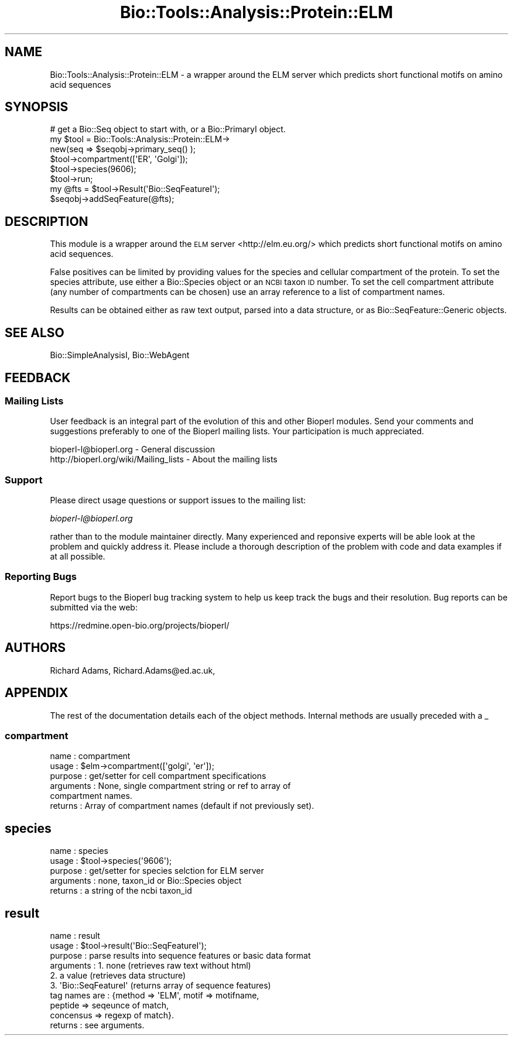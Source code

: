 .\" Automatically generated by Pod::Man 2.25 (Pod::Simple 3.16)
.\"
.\" Standard preamble:
.\" ========================================================================
.de Sp \" Vertical space (when we can't use .PP)
.if t .sp .5v
.if n .sp
..
.de Vb \" Begin verbatim text
.ft CW
.nf
.ne \\$1
..
.de Ve \" End verbatim text
.ft R
.fi
..
.\" Set up some character translations and predefined strings.  \*(-- will
.\" give an unbreakable dash, \*(PI will give pi, \*(L" will give a left
.\" double quote, and \*(R" will give a right double quote.  \*(C+ will
.\" give a nicer C++.  Capital omega is used to do unbreakable dashes and
.\" therefore won't be available.  \*(C` and \*(C' expand to `' in nroff,
.\" nothing in troff, for use with C<>.
.tr \(*W-
.ds C+ C\v'-.1v'\h'-1p'\s-2+\h'-1p'+\s0\v'.1v'\h'-1p'
.ie n \{\
.    ds -- \(*W-
.    ds PI pi
.    if (\n(.H=4u)&(1m=24u) .ds -- \(*W\h'-12u'\(*W\h'-12u'-\" diablo 10 pitch
.    if (\n(.H=4u)&(1m=20u) .ds -- \(*W\h'-12u'\(*W\h'-8u'-\"  diablo 12 pitch
.    ds L" ""
.    ds R" ""
.    ds C` ""
.    ds C' ""
'br\}
.el\{\
.    ds -- \|\(em\|
.    ds PI \(*p
.    ds L" ``
.    ds R" ''
'br\}
.\"
.\" Escape single quotes in literal strings from groff's Unicode transform.
.ie \n(.g .ds Aq \(aq
.el       .ds Aq '
.\"
.\" If the F register is turned on, we'll generate index entries on stderr for
.\" titles (.TH), headers (.SH), subsections (.SS), items (.Ip), and index
.\" entries marked with X<> in POD.  Of course, you'll have to process the
.\" output yourself in some meaningful fashion.
.ie \nF \{\
.    de IX
.    tm Index:\\$1\t\\n%\t"\\$2"
..
.    nr % 0
.    rr F
.\}
.el \{\
.    de IX
..
.\}
.\"
.\" Accent mark definitions (@(#)ms.acc 1.5 88/02/08 SMI; from UCB 4.2).
.\" Fear.  Run.  Save yourself.  No user-serviceable parts.
.    \" fudge factors for nroff and troff
.if n \{\
.    ds #H 0
.    ds #V .8m
.    ds #F .3m
.    ds #[ \f1
.    ds #] \fP
.\}
.if t \{\
.    ds #H ((1u-(\\\\n(.fu%2u))*.13m)
.    ds #V .6m
.    ds #F 0
.    ds #[ \&
.    ds #] \&
.\}
.    \" simple accents for nroff and troff
.if n \{\
.    ds ' \&
.    ds ` \&
.    ds ^ \&
.    ds , \&
.    ds ~ ~
.    ds /
.\}
.if t \{\
.    ds ' \\k:\h'-(\\n(.wu*8/10-\*(#H)'\'\h"|\\n:u"
.    ds ` \\k:\h'-(\\n(.wu*8/10-\*(#H)'\`\h'|\\n:u'
.    ds ^ \\k:\h'-(\\n(.wu*10/11-\*(#H)'^\h'|\\n:u'
.    ds , \\k:\h'-(\\n(.wu*8/10)',\h'|\\n:u'
.    ds ~ \\k:\h'-(\\n(.wu-\*(#H-.1m)'~\h'|\\n:u'
.    ds / \\k:\h'-(\\n(.wu*8/10-\*(#H)'\z\(sl\h'|\\n:u'
.\}
.    \" troff and (daisy-wheel) nroff accents
.ds : \\k:\h'-(\\n(.wu*8/10-\*(#H+.1m+\*(#F)'\v'-\*(#V'\z.\h'.2m+\*(#F'.\h'|\\n:u'\v'\*(#V'
.ds 8 \h'\*(#H'\(*b\h'-\*(#H'
.ds o \\k:\h'-(\\n(.wu+\w'\(de'u-\*(#H)/2u'\v'-.3n'\*(#[\z\(de\v'.3n'\h'|\\n:u'\*(#]
.ds d- \h'\*(#H'\(pd\h'-\w'~'u'\v'-.25m'\f2\(hy\fP\v'.25m'\h'-\*(#H'
.ds D- D\\k:\h'-\w'D'u'\v'-.11m'\z\(hy\v'.11m'\h'|\\n:u'
.ds th \*(#[\v'.3m'\s+1I\s-1\v'-.3m'\h'-(\w'I'u*2/3)'\s-1o\s+1\*(#]
.ds Th \*(#[\s+2I\s-2\h'-\w'I'u*3/5'\v'-.3m'o\v'.3m'\*(#]
.ds ae a\h'-(\w'a'u*4/10)'e
.ds Ae A\h'-(\w'A'u*4/10)'E
.    \" corrections for vroff
.if v .ds ~ \\k:\h'-(\\n(.wu*9/10-\*(#H)'\s-2\u~\d\s+2\h'|\\n:u'
.if v .ds ^ \\k:\h'-(\\n(.wu*10/11-\*(#H)'\v'-.4m'^\v'.4m'\h'|\\n:u'
.    \" for low resolution devices (crt and lpr)
.if \n(.H>23 .if \n(.V>19 \
\{\
.    ds : e
.    ds 8 ss
.    ds o a
.    ds d- d\h'-1'\(ga
.    ds D- D\h'-1'\(hy
.    ds th \o'bp'
.    ds Th \o'LP'
.    ds ae ae
.    ds Ae AE
.\}
.rm #[ #] #H #V #F C
.\" ========================================================================
.\"
.IX Title "Bio::Tools::Analysis::Protein::ELM 3pm"
.TH Bio::Tools::Analysis::Protein::ELM 3pm "2012-07-12" "perl v5.14.2" "User Contributed Perl Documentation"
.\" For nroff, turn off justification.  Always turn off hyphenation; it makes
.\" way too many mistakes in technical documents.
.if n .ad l
.nh
.SH "NAME"
Bio::Tools::Analysis::Protein::ELM \- a wrapper around the ELM server which predicts short functional motifs on amino acid sequences
.SH "SYNOPSIS"
.IX Header "SYNOPSIS"
.Vb 1
\&  # get a Bio::Seq object to start with, or a Bio::PrimaryI object.
\&
\&  my $tool = Bio::Tools::Analysis::Protein::ELM\->
\&      new(seq => $seqobj\->primary_seq() );      
\&  $tool\->compartment([\*(AqER\*(Aq, \*(AqGolgi\*(Aq]);
\&  $tool\->species(9606);
\&  $tool\->run;
\&  my @fts = $tool\->Result(\*(AqBio::SeqFeatureI\*(Aq);
\&  $seqobj\->addSeqFeature(@fts);
.Ve
.SH "DESCRIPTION"
.IX Header "DESCRIPTION"
This module is a wrapper around the \s-1ELM\s0 server <http://elm.eu.org/>
which predicts short functional motifs on amino acid sequences.
.PP
False positives can be limited by providing values for the species
and cellular compartment of the protein. To set the species attribute,
use either a Bio::Species object or an \s-1NCBI\s0 taxon \s-1ID\s0 number.  To set
the cell compartment attribute (any number of compartments can be
chosen) use an array reference to a list of compartment names.
.PP
Results can be obtained either as raw text output, parsed into a
data structure, or as Bio::SeqFeature::Generic objects.
.SH "SEE ALSO"
.IX Header "SEE ALSO"
Bio::SimpleAnalysisI, 
Bio::WebAgent
.SH "FEEDBACK"
.IX Header "FEEDBACK"
.SS "Mailing Lists"
.IX Subsection "Mailing Lists"
User feedback is an integral part of the evolution of this and other
Bioperl modules. Send your comments and suggestions preferably to one
of the Bioperl mailing lists.  Your participation is much appreciated.
.PP
.Vb 2
\&  bioperl\-l@bioperl.org                  \- General discussion
\&  http://bioperl.org/wiki/Mailing_lists  \- About the mailing lists
.Ve
.SS "Support"
.IX Subsection "Support"
Please direct usage questions or support issues to the mailing list:
.PP
\&\fIbioperl\-l@bioperl.org\fR
.PP
rather than to the module maintainer directly. Many experienced and 
reponsive experts will be able look at the problem and quickly 
address it. Please include a thorough description of the problem 
with code and data examples if at all possible.
.SS "Reporting Bugs"
.IX Subsection "Reporting Bugs"
Report bugs to the Bioperl bug tracking system to help us keep track
the bugs and their resolution.  Bug reports can be submitted via the
web:
.PP
.Vb 1
\&  https://redmine.open\-bio.org/projects/bioperl/
.Ve
.SH "AUTHORS"
.IX Header "AUTHORS"
Richard Adams, Richard.Adams@ed.ac.uk,
.SH "APPENDIX"
.IX Header "APPENDIX"
The rest of the documentation details each of the object
methods. Internal methods are usually preceded with a _
.SS "compartment"
.IX Subsection "compartment"
.Vb 6
\& name        : compartment
\& usage       : $elm\->compartment([\*(Aqgolgi\*(Aq, \*(Aqer\*(Aq]);
\& purpose     : get/setter for cell compartment specifications
\& arguments   : None, single compartment string or ref to array of
\&               compartment names.
\& returns     : Array of compartment names (default if not previously set).
.Ve
.SH "species"
.IX Header "species"
.Vb 5
\& name      : species
\& usage     : $tool\->species(\*(Aq9606\*(Aq);
\& purpose   : get/setter for species selction for ELM server
\& arguments : none, taxon_id or Bio::Species object
\& returns   : a string of the ncbi taxon_id
.Ve
.SH "result"
.IX Header "result"
.Vb 10
\& name      : result
\& usage     : $tool\->result(\*(AqBio::SeqFeatureI\*(Aq);
\& purpose   : parse results into sequence features or basic data format
\& arguments : 1. none    (retrieves raw text without html)
\&             2. a value (retrieves data structure)
\&             3. \*(AqBio::SeqFeatureI\*(Aq (returns array of sequence features)
\&                tag names are : {method => \*(AqELM\*(Aq, motif => motifname,
\&                                 peptide => seqeunce of match,
\&                                 concensus => regexp of match}.
\& returns   : see arguments.
.Ve
